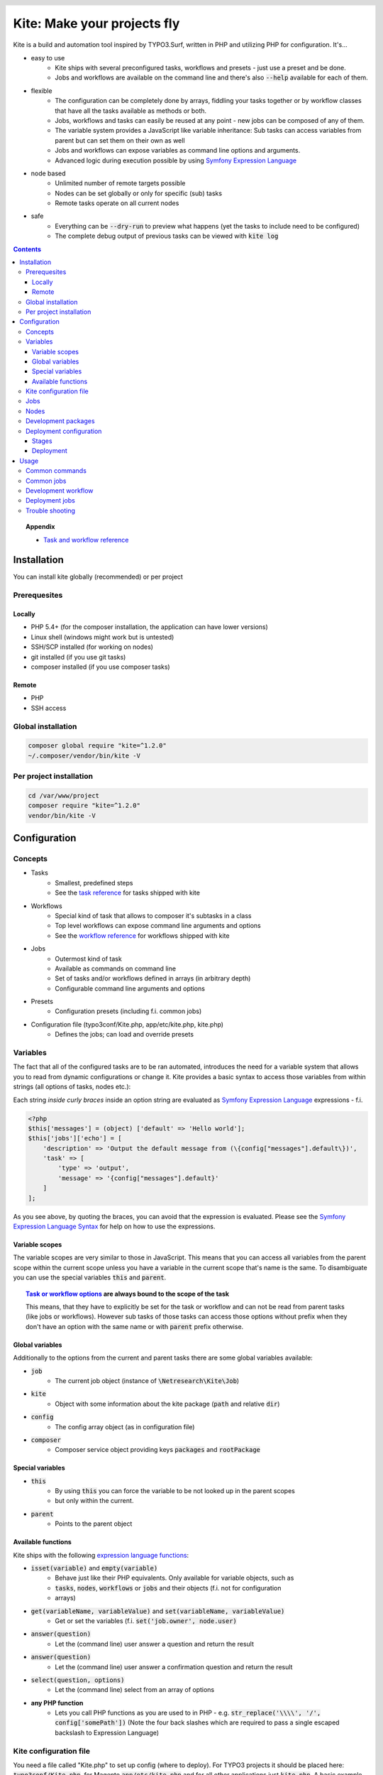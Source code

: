 .. header::

    .. image:: res/logo/logo.png
       :width: 200 px
       :alt: Kite

****************************
Kite: Make your projects fly
****************************

.. image:: http://img.shields.io/travis/netresearch/kite.svg?style=flat-square
    :target: https://travis-ci.org/netresearch/kite
.. image:: https://img.shields.io/packagist/v/netresearch/kite.svg?style=flat-square
    :target: https://packagist.org/packages/netresearch/kite
.. image:: https://img.shields.io/scrutinizer/g/netresearch/kite.svg?style=flat-square
    :target: https://scrutinizer-ci.com/g/netresearch/kite/?branch=master

.. role:: php(code)
    :language: php

Kite is a build and automation tool inspired by TYPO3.Surf, written in PHP and utilizing PHP for configuration.
It's...

- easy to use
    - Kite ships with several preconfigured tasks, workflows and presets - just use a preset and be done.
    - Jobs and workflows are available on the command line and there's also :code:`--help` available for each of them.
- flexible
    - The configuration can be completely done by arrays, fiddling your tasks together or by workflow classes that have all the tasks available as methods or both.
    - Jobs, workflows and tasks can easily be reused at any point - new jobs can be composed of any of them.
    - The variable system provides a JavaScript like variable inheritance: Sub tasks can access variables from parent but can set them on their own as well
    - Jobs and workflows can expose variables as command line options and arguments.
    - Advanced logic during execution possible by using `Symfony Expression Language <http://symfony.com/doc/current/components/expression_language/index.html>`_
- node based
    - Unlimited number of remote targets possible
    - Nodes can be set globally or only for specific (sub) tasks
    - Remote tasks operate on all current nodes
- safe
    - Everything can be :code:`--dry-run` to preview what happens (yet the tasks to include need to be configured)
    - The complete debug output of previous tasks can be viewed with :code:`kite log`

.. contents::
    :backlinks: top

.. topic:: Appendix

    - `Task and workflow reference <docs/reference.rst>`_
    
============
Installation
============

You can install kite globally (recommended) or per project

Prerequesites
=============

Locally
-------
- PHP 5.4+ (for the composer installation, the application can have lower versions)
- Linux shell (windows might work but is untested)
- SSH/SCP installed (for working on nodes)
- git installed (if you use git tasks)
- composer installed (if you use composer tasks)

Remote
------
- PHP
- SSH access

Global installation
===================

.. code:: bash

    composer global require "kite=^1.2.0"
    ~/.composer/vendor/bin/kite -V

Per project installation
========================

.. code:: bash

    cd /var/www/project
    composer require "kite=^1.2.0"
    vendor/bin/kite -V

=============
Configuration
=============

Concepts
========
- Tasks
    - Smallest, predefined steps
    - See the `task reference <docs/reference.rst#tasks>`_ for tasks shipped with kite
- Workflows
    - Special kind of task that allows to composer it's subtasks in a class
    - Top level workflows can expose command line arguments and options
    - See the `workflow reference <docs/reference.rst#workflows>`_ for workflows shipped with kite
- Jobs
    - Outermost kind of task
    - Available as commands on command line
    - Set of tasks and/or workflows defined in arrays (in arbitrary depth)
    - Configurable command line arguments and options
- Presets
    - Configuration presets (including f.i. common jobs)
- Configuration file (typo3conf/Kite.php, app/etc/kite.php, kite.php)
    - Defines the jobs; can load and override presets

Variables
=========
The fact that all of the configured tasks are to be ran automated, introduces the
need for a variable system that allows you to read from dynamic configurations or
change it. Kite provides a basic syntax to access those variables from within
strings (all options of tasks, nodes etc.):

Each string *inside curly braces* inside an option string are evaluated as
`Symfony Expression Language <http://symfony.com/doc/current/components/expression_language/index.html>`_
expressions - f.i.

.. code:: php

    <?php
    $this['messages'] = (object) ['default' => 'Hello world'];
    $this['jobs']['echo'] = [
        'description' => 'Output the default message from (\{config["messages"].default\})',
        'task' => [
            'type' => 'output',
            'message' => '{config["messages"].default}'
        ]
    ];

As you see above, by quoting the braces, you can avoid that the expression is evaluated.
Please see the `Symfony Expression Language Syntax <http://symfony.com/doc/current/components/expression_language/syntax.html>`_
for help on how to use the expressions.

Variable scopes
---------------
The variable scopes are very similar to those in JavaScript. This means that you can
access all variables from the parent scope within the current scope unless you have
a variable in the current scope that's name is the same. To disambiguate you can use
the special variables :code:`this` and :code:`parent`.

.. topic:: `Task or workflow options <docs/reference.rst>`_ are always bound to the scope of the task

    This means, that they have to explicitly be set for the task or workflow and can not be read
    from parent tasks (like jobs or workflows). However sub tasks of those tasks can
    access those options without prefix when they don't have an option with the same
    name or with :code:`parent` prefix otherwise.

Global variables
----------------
Additionally to the options from the current and parent tasks there are some global variables available:

- :code:`job`
    - The current job object (instance of :code:`\Netresearch\Kite\Job`)
- :code:`kite`
    - Object with some information about the kite package (:code:`path` and relative :code:`dir`)
- :code:`config`
    - The config array object (as in configuration file)
- :code:`composer`
    - Composer service object providing keys :code:`packages` and :code:`rootPackage`

Special variables
-----------------
- :code:`this`
    - By using :code:`this` you can force the variable to be not looked up in the parent scopes
    - but only within the current.
- :code:`parent`
    - Points to the parent object

Available functions
-------------------
Kite ships with the following `expression language functions <http://symfony.com/doc/current/components/expression_language/syntax.html#component-expression-functions>`_:

- :code:`isset(variable)` and :code:`empty(variable)`
    - Behave just like their PHP equivalents. Only available for variable objects, such as
    - :code:`tasks`, :code:`nodes`, :code:`workflows` or :code:`jobs` and their objects (f.i. not for configuration
    - arrays)
- :code:`get(variableName, variableValue)` and :code:`set(variableName, variableValue)`
    - Get or set the variables (f.i. :code:`set('job.owner', node.user)`
- :code:`answer(question)`
    - Let the (command line) user answer a question and return the result
- :code:`answer(question)`
    - Let the (command line) user answer a confirmation question and return the result
- :code:`select(question, options)`
    - Let the (command line) select from an array of options
- **any PHP function**
    - Lets you call PHP functions as you are used to in PHP - e.g. :code:`str_replace('\\\\', '/', config['somePath'])` (Note the four back slashes which are required to pass a single escaped backslash to Expression Language)


Kite configuration file
=======================
You need a file called "Kite.php" to set up config (where to deploy).
For TYPO3 projects it should be placed here: :code:`typo3conf/Kite.php`,
for Magento :code:`app/etc/kite.php` and for all other applications just :code:`kite.php`.
A basic example could be

.. code:: php

    <?php
    // Example for a project without a staging environment

    // This loads configuration with common jobs
    $this->loadPreset('common');

    // This configuration is loaded on execution of deploy or rollout job
    $this['stages']['staging']['node'] = array(
        'host' => 'set host here',
        'deployPath' => 'set path on host here',
        'webUrl' => 'set url here',
        'php' => 'php56',
    );

    // no staging is available
    unset($this['stages']['production']);

    ?>

Jobs
====
Jobs are to be configured in the key :code:`jobs` in the configuration. They can contain
a single :code:`task`, an array of :code:`tasks` or a :code:`workflow` (always only one of them).

.. code:: php

    <?php
    // Job, running a single task
    $this['jobs']['echo'] = [
        'description' => 'Output a message',
        'arguments' => [
            'message' => [
                'type' => 'string',
                'required' => true,
                'label' => 'The message to output'
            ]
        ],
        'task' => [
            'type' => 'output',
            'message' => '{job.message}'
        ]
    ];

    // Job, running a workflow
    $this['jobs']['diagnose'] = [
        'description' => 'Show status of packages',
        'workflow' => 'Netresearch\Kite\Workflow\Composer\Diagnose'
        // can written as follows also:
        // 'workflow' => 'composer-diagnose'
    ];

Nodes
=====
Whenever you set a key named :code:`node` or :code:`nodes` on a job, workflow or task
it's value will be mapped to an aggregate of node models. Those models have the
following default configuration:

.. code:: php

    <?php
    array(
        'user' => '',
        'pass' => '',
        'port' => '',
        'url' => '{(this.user ? this.user ~ "@" : "") ~ this.host}', // SCP/SSH URL
        'sshOptions' => ' -A{this.port ? " -p " ~ this.port : ""}{this.pass ? " -o PubkeyAuthentication=no" : ""}',
        'scpOptions' => '{this.port ? " -P " ~ this.port : ""}{this.pass ? " -o PubkeyAuthentication=no" : ""}',
        'php' => 'php', // PHP executable
        'webRoot' => '{this.deployPath}/current',
        // No default values, required to be set:
        // 'webUrl' => 'http://example.com',
        // 'host' => 'example.com',
        // 'deployPath' => '/var/www'
    );

Development packages
====================
The default kite jobs :code:`checkout` and :code:`merge` work only on packages which are white listed as development packages. As :code:`deploy` and :code:`rollout` utilize those jobs they stick to this behaviour as well.

You can white list packages in three ways: by package name, by git remote url or by package path. When none of them is given all git packages will be used as development packages. You can change the white lists in your `Kite configuration file`_:

    .. code:: php

        <?php
        // The following whitelist types are available (evaluated by OR)
        // ... for the package names
        $this['composer']['whitelistNames'] = 'netresearch/.*';
        // ... for the git remote urls
        $this['composer']['whitelistRemotes'] = 'git@github.com:netresearch/.*';
        // ... for the package paths
        $this['composer']['whitelistPaths'] = 'vendor/netresearch/.*';

The default configuration is as follows:

    .. code:: php

        <?php
        $this['composer']['whitelistNames'] = $this['composer']['whitelistPaths'] = null;
        $this['composer']['whitelistRemotes'] = '{preg_quote(preg_replace("#/[^/]+$#s", "", composer.rootPackage.remote), "#")}/.+';

This means that only packages which share the part before the last occurrence of / with the application remote will be considered as development packages (f.i. if your application git remote is :code:`https://github.com/netresearch/kite.git` then only packages with a remote like :code:`https://github.com/netresearch/*` will match).

Deployment configuration
========================

Stages
------
As you saw in the example in `Kite configuration file`_, there is a top level configuration
element named :code:`stages`. They are set by the :code:`common` preset and hold configuration
only used for each of it's keys (such as :code:`staging` and :code:`production` by default). They
are evaluated by workflows based on the :code:`stage-select` workflow, which takes the
stage(s) to use from either command line or a select question. After a stage was
selected ALL of it's values are set to the corresponding task (such as :code:`deploy`).

The stages have no special meaning and are not handled in a special way - they only
play together with the stage based tasks (:code:`deploy` and :code:`rollout` from the :code:`common`
preset and :code:`ccr` from the :code:`typo3` preset) because those are configured so.

Deployment
----------
The :code:`deployment` workflow deploys your application to exactly one stage (whereas the
:code:`rollout` just runs the :code:`deployment` workflow for each until the selected stage).
Thereby it does the following steps:

#. Run :code:`kite composer diagnose` to assert that your application is at a defined state (nothing uncommited, unpushed, unpulled, lock file up to date etc.)
#. Run :code:`composer checkout` with the parameters you provided for the stage:
    #. :code:`branch` - The branch to checkout. In :code:`common` preset they are configured as follows:

        .. code:: php

            <?php
            $this['stages'] = [
                'staging' => [
                    'branch' => '{replace("/", "-", composer.rootPackage.name)}-staging',
                    'merge' => true,
                    'createBranch' => '{config["composer"]["whitelistNames"] || config["composer"]["whitelistRemotes"] || config["composer"]["whitelistPaths"]}'
                    // add nodes or node in your config
                ],
                'production' => [
                    'branch' => 'master',
                    // add nodes or node in your config
                ]
            ];

    #. :code:`merge` - Whether to merge the currently checked out branch into the branch to checkout
    #. :code:`createBranch` - Whether to create the branch if it doesn't exist. This is by default set to true for the staging stage, when `Development packages` are white listed (which are by default).
    #. :code:`rsync` - configuration for rsync task invoked (f.i. with :code:`excludes` option)
#. Creates a new release from the current release on each :code:`node` :code:`{deployPath}/releases`
#. Rsync the current local state to the new release dir on each :code:`node`
#. Symlink shared directories and files (shared means shared between the releases) -
   the shared directories and files are expected to be at :code:`{deployPath}/shared`. They
   can be configured as seen in the typo3 preset:

    .. code:: php

        <?php
        $this->merge(
            $this['jobs']['deploy']['task'],
            [
                'shared' => [
                    'dirs' => ['fileadmin', 'uploads', 'typo3temp']
                ]
            ]
        );

    To illustrate the behaviour of the stage configuration here's an example setting
    the shared directories differently for each :code:`stage`:

    .. code:: php

        <?php
        $this->merge(
            $this['stages'],
            [
                'staging' => [
                    'shared' => [
                        'dirs' => ['shared_dir_1', 'shared_dir_2'],
                        'files' => ['file1', 'file2']
                    ]
                ],
                'production' => [
                    'shared' => [
                        'dirs' => '{config["stages"]["staging"]["shared"]["dirs"]}',
                        'file' => 'file'
                    ]
                ]
            ]
        );

#. Switch the previous release pointer (:code:`{deploypath}/previous`) to the current release.
#. Switch the current release pointer (:code:`{deploypath}/current`) to the new release.
#. Invoke the :code:`onReady` task if any. F.i.:

    .. code:: php

        <?php
        $this->merge(
            $this['jobs']['deploy']['task'],
            [
                'onReady' => [
                    'type' => 'shell',
                    'command' => 'mail',
                    'optArg' => ['s' => 'Deployed to {stage}', 'user@example.com']
                ],
            ]
        );

    And to once again demonstrate that each of the :code:`stages` can override any option on
    the deployment workflow:

    .. code:: php

        <?php
        $this->merge(
            $this['stages']['production'],
            [
                'onReady' => [
                    'type' => 'shell',
                    'command' => 'mail',
                    'optArg' => ['s' => '[IMPORTANT] Deployed to {stage}', 'user@example.com']
                ],
            ]
        );

When you invoke the :code:`deployment` or :code:`rollout` jobs with the rollback (:code:`--rollback` or :code:`-r`)
option, it

#. switches the next release pointer (:code:`{deploypath}/next`) to the current release
#. switches the current release pointer (:code:`{deploypath}/current`) to the previous release
#. invokes the :code:`onReady` task if any.

When you invoke the :code:`deployment` or :code:`rollout` jobs with the rollback (:code:`--activate` or :code:`-a`)
option, it invokes the last three steps of the deployment (switch symlinks, and invoke :code:`onReady`).

=====
Usage
=====

As stated above, all jobs are available as kite sub commands (:code:`kite job-name`). You can list the available commands by running

.. code:: bash

    kite [list]

By running

.. code:: bash

    kite help command
    #or
    kite command --help

you can show help for a specific job/command.

Common commands
===============
- :code:`kite [help [command]]`
    - Gives a list of all available commands (jobs) or shows help for the given one
- :code:`kite --workflow=<workflow-name-or-class>`
    - Runs a workflow class without requiring it to be inside a job
- :code:`kite --workflow=<workflow-name-or-class> --help`
    - Shows the docs (php class doc), arguments and options for a workflow
- :code:`kite log [-l]`
    - Shows the last (default), specific (use with caret like ^2 shows the 2nd least
      log or with a timestamp from :code:`kite log -l`) or a list of the available log
      records

Common jobs
===========
- :code:`kite checkout [--merge] branch`
    - Goes through all `Development packages`_ and checks out the branch there if it’s available
    - After checking out the branch on a package it goes through all `Development packages`_ requiring it and updates the version constraint to that branch
    - When :code:`--merge` is passed, the currently checked out branch is merged into the branch to checkout
    - When :code:`-c` is passed, the branch will be created in all `Development packages`_ when it doesn't exist there (you can use :code:`-p` option to limit the operation to certain packages)
- :code:`kite merge [--squash] [--message=”Message”] branch`
    - Goes through all composer packages and merges the branch into the currently checked out
- :code:`kite package-foreach [--git] command`
    - Runs a command for each composer package (optionally only :code:`--git` packages)
- :code:`kite cc, kite ccr [stage]`
    - Clears caches locally (cc) or on all nodes of a specific stage

Development workflow
====================
The default kite jobs are designed to ease the development of composer based applications which tends to be pretty complicated when it comes to working with development branches across several packages. What kite can do for you, is to manage the branches in the `Development packages`_ along with dependencies on them.

In the following you'll find the kite commands for the common workflow that you do your development within feature (eventually derived from topic branches) or bug fix branches, which you will merge into the master as soon as their changes were reviewed and tested.

1. **Ensure application is on master and up to date**

    .. code:: bash

        kite update master

2. **Create the feature branch in the package(s) you want**

    This will create the FEATURE branch in package vendor/branch and all installed dependent packages and make them require it in :code:`dev-FEATURE` (as your application directly or indirectly requires the package it will be checked out in FEATURE branch as well).

    .. code:: bash

        kite checkout -c -p vendor/package FEATURE

3. Develop

    .. code:: bash

        cd vendor/package
        echo '<?php phpinfo(); ?>' > i.php
        git add i.php
        git commit -m 'Added php info'
        git push
        cd ../..

4. (Work on another existing branch)

    .. code:: bash

        kite checkout ANOTHER_FEATURE

5. **Deploy FEATURE branch to staging**

    .. code:: bash

        kite checkout FEATURE
        kite deploy staging

5. (Work on another existing branch)

    .. code:: bash

        kite checkout ANOTHER_FEATURE

6. **FEATURE was reviewed, merge it into master and delete it**

    .. code:: bash

        kite checkout master
        kite merge --delete FEATURE

7. **Roll out master (now including FEATURE) over staging to production**

    .. code:: bash

        kite rollout production


Deployment jobs
===============
- :code:`kite deploy [stage]`
    - Runs the deployment for all nodes on the given or selected stage
- :code:`kite rollout [stage]`
    - Runs the deployment for all nodes for each stage until (including) the given stage

.. topic:: Use public key authentication

    To prevent you to have to type your password several times during deployment you should set your public key on your server. Usually this is located here: "~/.ssh/authorized_keys".

Trouble shooting
================

Every task that's executed including it's output will be logged to a log file inside
your home directory. This includes f.i. each command ran on the local and remote shells,
their output, debug messages and a lot more. Basically it holds the output, you would
get by adding :code:`-vvv` to your kite command.

Just run :code:`kite log` when a job failed and you want to know exactly what went wrong.